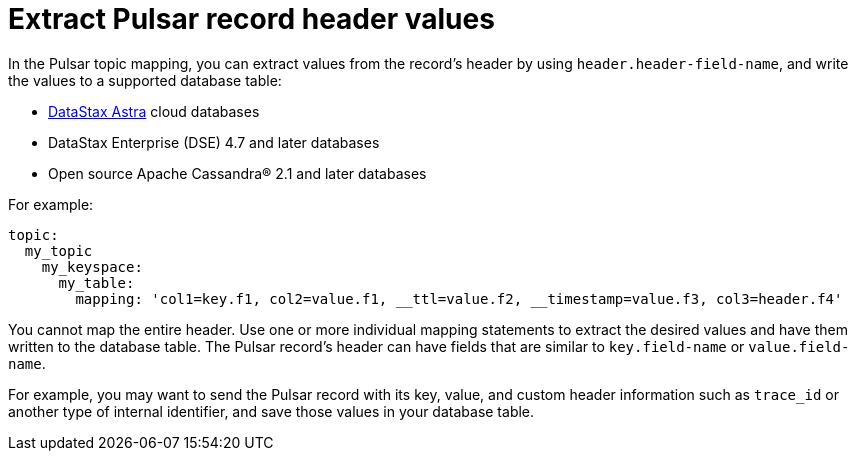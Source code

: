 = Extract Pulsar record header values
:imagesdir: _images

In the Pulsar topic mapping, you can extract values from the record's header by using `header.header-field-name`, and write the values to a supported database table:

* https://docs.astra.datastax.com/docs[DataStax Astra] cloud databases
* DataStax Enterprise (DSE) 4.7 and later databases
* Open source Apache Cassandra® 2.1 and later databases

For example:

[source,no-highlight]
----
topic:
  my_topic
    my_keyspace:
      my_table:
        mapping: 'col1=key.f1, col2=value.f1, __ttl=value.f2, __timestamp=value.f3, col3=header.f4'
----

You cannot map the entire header.
Use one or more individual mapping statements to extract the desired values and have them written to the database table.
The Pulsar record's header can have fields that are similar to `key.field-name` or `value.field-name`.

For example, you may want to send the Pulsar record with its key, value, and custom header information such as `trace_id` or another type of internal identifier, and save those values in your database table.
